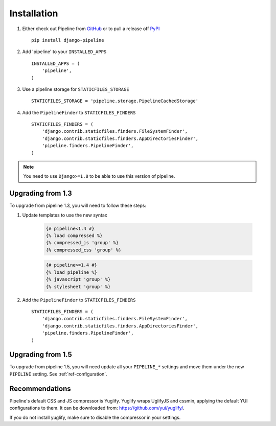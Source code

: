 .. _ref-installation:

============
Installation
============

1. Either check out Pipeline from GitHub_ or to pull a release off PyPI_ ::

       pip install django-pipeline


2. Add 'pipeline' to your ``INSTALLED_APPS`` ::

       INSTALLED_APPS = (
           'pipeline',
       )

3. Use a pipeline storage for ``STATICFILES_STORAGE`` ::

        STATICFILES_STORAGE = 'pipeline.storage.PipelineCachedStorage'

4. Add the ``PipelineFinder`` to ``STATICFILES_FINDERS`` ::

        STATICFILES_FINDERS = (
            'django.contrib.staticfiles.finders.FileSystemFinder',
            'django.contrib.staticfiles.finders.AppDirectoriesFinder',
            'pipeline.finders.PipelineFinder',
        )


.. note::
  You need to use ``Django>=1.8`` to be able to use this version of pipeline.

.. _GitHub: http://github.com/jazzband/django-pipeline
.. _PyPI: http://pypi.python.org/pypi/django-pipeline

Upgrading from 1.3
==================

To upgrade from pipeline 1.3, you will need to follow these steps:

1. Update templates to use the new syntax

    .. code-block:: python

        {# pipeline<1.4 #}
        {% load compressed %}
        {% compressed_js 'group' %}
        {% compressed_css 'group' %}

    .. code-block:: python

        {# pipeline>=1.4 #}
        {% load pipeline %}
        {% javascript 'group' %}
        {% stylesheet 'group' %}

2. Add the ``PipelineFinder`` to ``STATICFILES_FINDERS`` ::

        STATICFILES_FINDERS = (
            'django.contrib.staticfiles.finders.FileSystemFinder',
            'django.contrib.staticfiles.finders.AppDirectoriesFinder',
            'pipeline.finders.PipelineFinder',
        )


Upgrading from 1.5
==================

To upgrade from pipeline 1.5, you will need update all your ``PIPELINE_*``
settings and move them under the new ``PIPELINE`` setting.
See :ref:`ref-configuration`.

Recommendations
===============

Pipeline's default CSS and JS compressor is Yuglify.
Yuglify wraps UglifyJS and cssmin, applying the default YUI configurations to them.
It can be downloaded from: https://github.com/yui/yuglify/.

If you do not install yuglify, make sure to disable the compressor in your settings.
